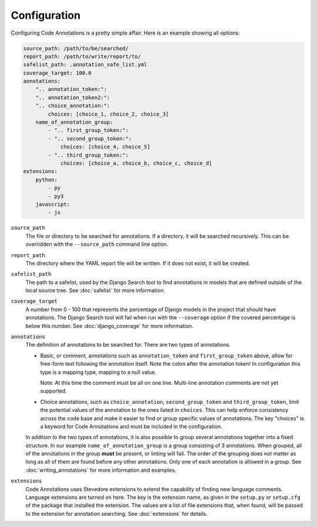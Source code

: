 Configuration
-------------

Configuring Code Annotations is a pretty simple affair. Here is an example showing all options:

.. code-block:: yaml

    source_path: /path/to/be/searched/
    report_path: /path/to/write/report/to/
    safelist_path: .annotation_safe_list.yml
    coverage_target: 100.0
    annotations:
        ".. annotation_token:":
        ".. annotation_token2:":
        ".. choice_annotation:":
            choices: [choice_1, choice_2, choice_3]
        name_of_annotation_group:
            - ".. first_group_token:":
            - ".. second_group_token:":
                choices: [choice_4, choice_5]
            - ".. third_group_token:":
                choices: [choice_a, choice_b, choice_c, choice_d]
    extensions:
        python:
            - py
            - py3
        javascript:
            - js

``source_path``
    The file or directory to be searched for annotations. If a directory, it will be searched recursively. This can be
    overridden with the ``--source_path`` command line option.

``report_path``
    The directory where the YAML report file will be written. If it does not exist, it will be created.

``safelist_path``
    The path to a safelist, used by the Django Search tool to find annotations in models that are defined outside of
    the local source tree. See :doc:`safelist` for more information.

``coverage_target``
    A number from 0 - 100 that represents the percentage of Django models in the project that should have annotations.
    The Django Search tool will fail when run with the ``--coverage`` option if the covered percentage is below this
    number. See :doc:`django_coverage` for more information.

``annotations``
    The definition of annotations to be searched for. There are two types of annotations.

    - Basic, or comment, annotations such as ``annotation_token`` and ``first_group_token`` above, allow for
      free-form text following the annotation itself. Note the colon after the annotation token! In configuration this
      type is a mapping type, mapping to a null value.

      Note: At this time the comment must be all on one line. Multi-line annotation comments are not yet supported.

    - Choice annotations, such as ``choice_annotation``, ``second_group_token`` and ``third_group_token``, limit the
      potential values of the annotation to the ones listed in ``choices``. This can help enforce consistency across the
      code base and make it easier to find or group specific values of annotations. The key "choices" is a keyword for
      Code Annotations and must be included in the configuration.

    In addition to the two types of annotations, it is also possible to group several annotations together into a fixed
    structure. In our example ``name_of_annotation_group`` is a group consisting of 3 annotations. When grouped, all
    of the annotations in the group **must** be present, or linting will fail. The order of the grouping does not
    matter as long as all of them are found before any other annotations. Only one of each annotation is allowed in a
    group. See :doc:`writing_annotations` for more information and examples.

``extensions``
    Code Annotations uses Stevedore extensions to extend the capability of finding new language comments. Language
    extensions are turned on here. The key is the extension name, as given in the ``setup.py`` or ``setup.cfg`` of the
    package that installed the extension. The values are a list of file extensions that, when found, will be passed to
    the extension for annotation searching. See :doc:`extensions` for details.
